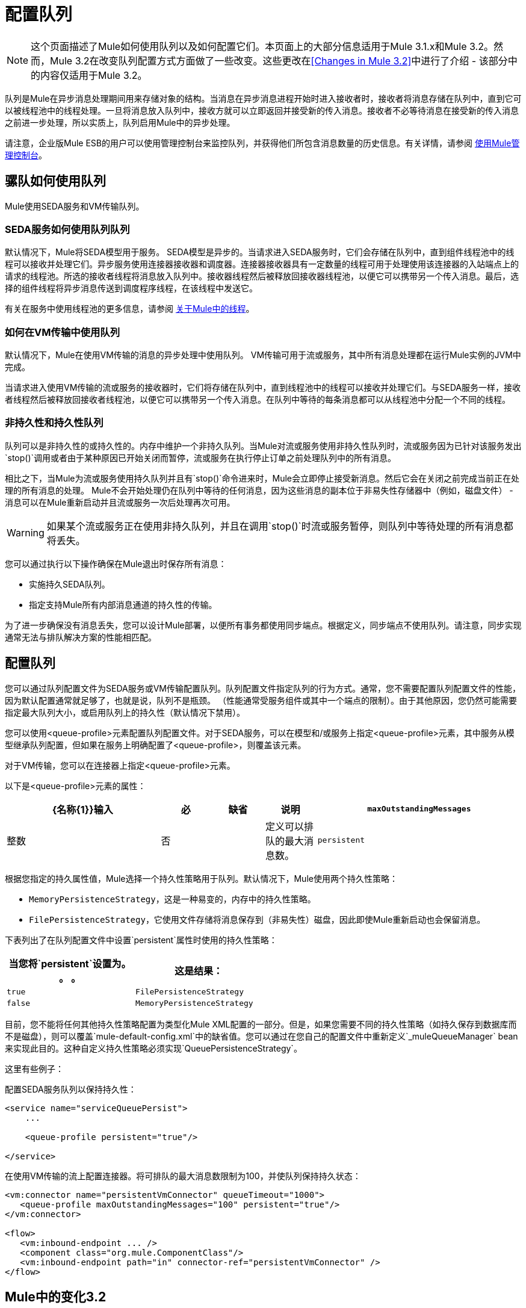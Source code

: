= 配置队列

[NOTE]
这个页面描述了Mule如何使用队列以及如何配置它们。本页面上的大部分信息适用于Mule 3.1.x和Mule 3.2。然而，Mule 3.2在改变队列配置方式方面做了一些改变。这些更改在<<Changes in Mule 3.2>>中进行了介绍 - 该部分中的内容仅适用于Mule 3.2。

队列是Mule在异步消息处理期间用来存储对象的结构。当消息在异步消息进程开始时进入接收者时，接收者将消息存储在队列中，直到它可以被线程池中的线程处理。一旦将消息放入队列中，接收方就可以立即返回并接受新的传入消息。接收者不必等待消息在接受新的传入消息之前进一步处理，所以实质上，队列启用Mule中的异步处理。

请注意，企业版Mule ESB的用户可以使用管理控制台来监控队列，并获得他们所包含消息数量的历史信息。有关详情，请参阅 link:/mule-management-console/v/3.2[使用Mule管理控制台]。

== 骡队如何使用队列

Mule使用SEDA服务和VM传输队列。

===  SEDA服务如何使用队列队列

默认情况下，Mule将SEDA模型用于服务。 SEDA模型是异步的。当请求进入SEDA服务时，它们会存储在队列中，直到组件线程池中的线程可以接收并处理它们。异步服务使用连接器接收器和调度器。连接器接收器具有一定数量的线程可用于处理使用该连接器的入站端点上的请求的线程池。所选的接收者线程将消息放入队列中。接收器线程然后被释放回接收器线程池，以便它可以携带另一个传入消息。最后，选择的组件线程将异步消息传送到调度程序线程，在该线程中发送它。

有关在服务中使用线程池的更多信息，请参阅 link:/mule-user-guide/v/3.2/tuning-performance[关于Mule中的线程]。

=== 如何在VM传输中使用队列

默认情况下，Mule在使用VM传输的消息的异步处理中使用队列。 VM传输可用于流或服务，其中所有消息处理都在运行Mule实例的JVM中完成。

当请求进入使用VM传输的流或服务的接收器时，它们将存储在队列中，直到线程池中的线程可以接收并处理它们。与SEDA服务一样，接收者线程然后被释放回接收者线程池，以便它可以携带另一个传入消息。在队列中等待的每条消息都可以从线程池中分配一个不同的线程。

=== 非持久性和持久性队列

队列可以是非持久性的或持久性的。内存中维护一个非持久队列。当Mule对流或服务使用非持久性队列时，流或服务因为已针对该服务发出`stop()`调用或者由于某种原因已开始关闭而暂停，流或服务在执行停止订单之前处理队列中的所有消息。

相比之下，当Mule为流或服务使用持久队列并且有`stop()`命令进来时，Mule会立即停止接受新消息。然后它会在关闭之前完成当前正在处理的所有消息的处理。 Mule不会开始处理仍在队列中等待的任何消息，因为这些消息的副本位于非易失性存储器中（例如，磁盘文件） - 消息可以在Mule重新启动并且流或服务一次后处理再次可用。

[WARNING]
如果某个流或服务正在使用非持久队列，并且在调用`stop()`时流或服务暂停，则队列中等待处理的所有消息都将丢失。

您可以通过执行以下操作确保在Mule退出时保存所有消息：

* 实施持久SEDA队列。
* 指定支持Mule所有内部消息通道的持久性的传输。

为了进一步确保没有消息丢失，您可以设计Mule部署，以便所有事务都使用同步端点。根据定义，同步端点不使用队列。请注意，同步实现通常无法与排队解决方案的性能相匹配。

== 配置队列

您可以通过队列配置文件为SEDA服务或VM传输配置队列。队列配置文件指定队列的行为方式。通常，您不需要配置队列配置文件的性能，因为默认配置通常就足够了，也就是说，队列不是瓶颈。 （性能通常受服务组件或其中一个端点的限制）。由于其他原因，您仍然可能需要指定最大队列大小，或启用队列上的持久性（默认情况下禁用）。

您可以使用<queue-profile>元素配置队列配置文件。对于SEDA服务，可以在模型和/或服务上指定<queue-profile>元素，其中服务从模型继承队列配置，但如果在服务上明确配置了<queue-profile>，则覆盖该元素。

对于VM传输，您可以在连接器上指定<queue-profile>元素。

以下是<queue-profile>元素的属性：

[%header,cols="30a,10a,10a,10a,40a"]
|===
| {名称{1}}输入 |必 |缺省 |说明
| `maxOutstandingMessages`  |整数 |否 |   |定义可以排队的最大消息数。
| `persistent`  |布尔值 |否 | false  |指定Mule消息是否持久保存到商店。首先，这用于将排队的消息保存到磁盘，以便在服务器出现故障并需要重新启动的情况下将服务器的内部状态镜像到磁盘上。
|===

根据您指定的持久属性值，Mule选择一个持久性策略用于队列。默认情况下，Mule使用两个持久性策略：

*  `MemoryPersistenceStrategy`，这是一种易变的，内存中的持久性策略。
*  `FilePersistenceStrategy`，它使用文件存储将消息保存到（非易失性）磁盘，因此即使Mule重新启动也会保留消息。

下表列出了在队列配置文件中设置`persistent`属性时使用的持久性策略：

[%header,cols="2*a",width=50%]
|===
|当您将`persistent`设置为。 。 。 |这是结果：
| `true`  | `FilePersistenceStrategy`
| `false`  | `MemoryPersistenceStrategy`
|===

目前，您不能将任何其他持久性策略配置为类型化Mule XML配置的一部分。但是，如果您需要不同的持久性策略（如持久保存到数据库而不是磁盘），则可以覆盖`mule-default-config.xml`中的缺省值。您可以通过在您自己的配置文件中重新定义`_muleQueueManager` bean来实现此目的。这种自定义持久性策略必须实现`QueuePersistenceStrategy`。

这里有些例子：

配置SEDA服务队列以保持持久性：

[source, xml, linenums]
----
<service name="serviceQueuePersist">
    ...

    <queue-profile persistent="true"/>

</service>
----

在使用VM传输的流上配置连接器。将可排队的最大消息数限制为100，并使队列保持持久状态：

[source, xml, linenums]
----
<vm:connector name="persistentVmConnector" queueTimeout="1000">
   <queue-profile maxOutstandingMessages="100" persistent="true"/>
</vm:connector>

<flow>
   <vm:inbound-endpoint ... />
   <component class="org.mule.ComponentClass"/>
   <vm:inbound-endpoint path="in" connector-ref="persistentVmConnector" />
</flow>
----

==  Mule中的变化3.2

在Mule 3.2中进行了一些改变，这改变了配置队列的方式。这些更改包括使用流程的处理策略，以及队列的对象存储。

=== 处理流程策略

Mule 3.2引入了处理策略，确定Mule如何实现流的消息处理。其中一种策略是排队异步处理策略，实现SEDA队列以将流程的接收器与流程中的其他步骤分离。这意味着，当您为流指定排队异步处理策略时，将隐式地为流配置队列。有关更多详细信息，请参阅 link:/mule-user-guide/v/3.2/flow-processing-strategies[关于队列异步流处理策略]。

SEDA队列的=== 对象存储

SLEA队列的存储在Mule 3.2中以新的方式配置。持久性策略不再使用。相反，SEDA队列现在使用对象存储来保存消息。 `<queue-profile>`元素中的`persistent`属性已被替换为`<queue-profile>`的子元素。子元素标识SEDA队列的对象存储。

默认情况下，Mule为SEDA队列使用内存中对象存储（对于群集，Mule在共享内存网格中创建默认的内存中存储）。 Mule提供了许多对象存储选择。这些如下：

*  queue-store：引用全局队列存储。
* 默认的in-memory-queue-store：默认的内存中存储。
* 默认的persistent-queue-store：基于文件的商店。对于群集，它是默认的内存中存储。
* 简单的内存中队列存储。始终是内存中的商店。
* 文件队列存储。始终是基于文件的商店。

例如，以下配置SEDA服务队列以使用基于文件的对象存储：

[source, xml, linenums]
----
<service name="serviceFileObjectStore">
    ...

    <queue-profile>
        <file-queue-store/>
    </queue-profile>
</service>
----

在大多数情况下，默认的对象存储应该满足您的需求。但是，您可以指定要使用哪个对象存储。例如，您可能希望通过指定默认的持久队列存储来为队列启用持久性，并以此方式覆盖默认的内存队列存储。

有关更多详细信息，请参阅 link:/mule-user-guide/v/3.2/mule-object-stores[骡子对象商店]。
